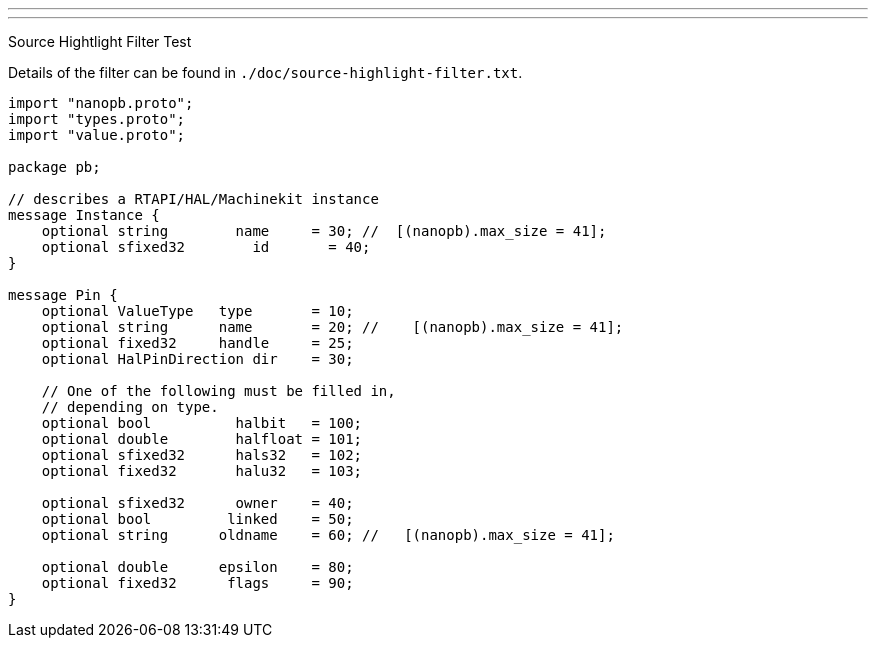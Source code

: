---
---

:skip-front-matter:

Source Hightlight Filter Test
//__=============================

// for now, PDF's cant have highlighted ini,hal or ngc files
// for brave souls: extend /usr/share/texmf-texlive/tex/latex/listings/lstlang1.sty
// and make it a local copy in the current directory
// HTML works fine

// these attributes must come after the document title, to work around a bug in asciidoc 8.6.6
:ini: {basebackend@docbook:'':ini}
:hal: {basebackend@docbook:'':hal}
:ngc: {basebackend@docbook:'':ngc}
:proto: {basebackend@docbook:'':proto}

// begin a listing of ini/hal/ngc/proto files like so:
//[source,{ini}]
//[source,{hal}]
//[source,{ngc}]
//[source,{proto}]


Details of the filter can be found in
`./doc/source-highlight-filter.txt`.

[source,{proto}]
---------------------------------------------------------------------
import "nanopb.proto";
import "types.proto";
import "value.proto";

package pb;

// describes a RTAPI/HAL/Machinekit instance
message Instance {
    optional string        name     = 30; //  [(nanopb).max_size = 41];
    optional sfixed32        id       = 40;
}

message Pin {
    optional ValueType   type       = 10;
    optional string      name       = 20; //    [(nanopb).max_size = 41];
    optional fixed32     handle     = 25;
    optional HalPinDirection dir    = 30;

    // One of the following must be filled in,
    // depending on type.
    optional bool          halbit   = 100;
    optional double        halfloat = 101;
    optional sfixed32      hals32   = 102;
    optional fixed32       halu32   = 103;

    optional sfixed32      owner    = 40;
    optional bool         linked    = 50;
    optional string      oldname    = 60; //   [(nanopb).max_size = 41];

    optional double      epsilon    = 80;
    optional fixed32      flags     = 90;
}
---------------------------------------------------------------------
